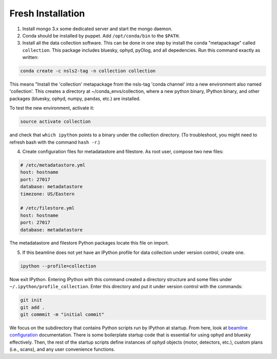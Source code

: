 Fresh Installation
==================

1. Install mongo 3.x some dedicated server and start the mongo daemon.
2. Conda should be installed by puppet. Add ``/opt/conda/bin`` to the
   ``$PATH``.
3. Install all the data collection software. This can be done in one step
   by install the conda "metapackage" called ``collection``. This package
   includes bluesky, ophyd, pyOlog, and all depedencies. Run this command
   exactly as written:

.. code-block:: bash

    conda create -c nsls2-tag -n collection collection

This means "Install the 'collection' metapackage  from the nsls-tag 'conda
channel' into a new environment also named 'collection'. This creates a
directory at ~/conda_envs/collection, where a new python binary, IPython
binary, and other packages (bluesky, ophyd, numpy, pandas, etc.) are
installed.

To test the new environment, activate it:

.. code-block:: bash

    source activate collection

and check that ``which ipython`` points to a binary under the collection
directory. (To troubleshoot, you might need to refresh bash with the command
``hash -r``.)

4. Create configuration files for metadatastore and filestore. As root user,
   compose two new files:

.. code-block:: bash

    # /etc/metadatastore.yml
    host: hostname
    port: 27017
    database: metadatastore
    timezone: US/Eastern

    # /etc/filestore.yml
    host: hostname
    port: 27017
    database: metadatastore

The metadatastore and filestore Python packages locate this file on import.

5. If this beamline does not yet have an IPython profile for data collection
   under version control, create one.

.. code-block:: bash

    ipython --profile=collection

Now exit IPython. Entering IPython with this command created a directory
structure and some files under ``~/.ipython/profile_collection``. Enter this
directory and put it under version control with the commands:

.. code-block:: bash

    git init
    git add .
    git commmit -m "initial commit"

We focus on the subdirectory that contains Python scripts run by IPython
at startup. From here, look at `beamline configuration <http://nsls-ii.github.io/beamline-configuration.html>`_
documentation. There is some boilerplate startup code that is essential for
using ophyd and bluesky effectively. Then, the rest of the startup scripts
define instances of ophyd objects (motor, detectors, etc.), custom plans
(i.e., scans), and any user convenience functions.
